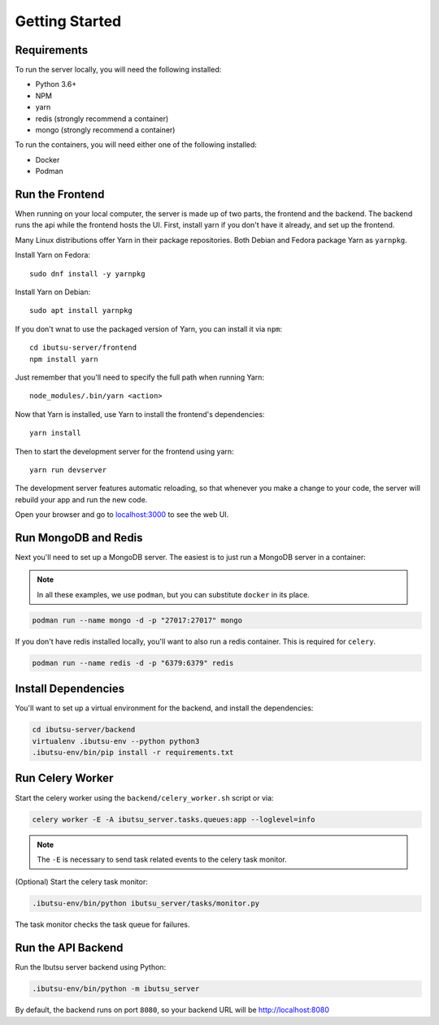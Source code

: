 .. _developer-guide/getting-started:

Getting Started
===============

Requirements
------------

To run the server locally, you will need the following installed:

- Python 3.6+
- NPM
- yarn
- redis (strongly recommend a container)
- mongo (strongly recommend a container)

To run the containers, you will need either one of the following installed:

- Docker
- Podman

Run the Frontend
----------------

When running on your local computer, the server is made up of two parts, the frontend and the
backend. The backend runs the api while the frontend hosts the UI.
First, install yarn if you don't have it already, and set up the frontend.

Many Linux distributions offer Yarn in their package repositories. Both Debian and Fedora package
Yarn as ``yarnpkg``.

Install Yarn on Fedora::

   sudo dnf install -y yarnpkg

Install Yarn on Debian::

   sudo apt install yarnpkg


If you don't wnat to use the packaged version of Yarn, you can install it via ``npm``::

    cd ibutsu-server/frontend
    npm install yarn

Just remember that you'll need to specify the full path when running Yarn::

    node_modules/.bin/yarn <action>

Now that Yarn is installed, use Yarn to install the frontend's dependencies::

   yarn install

Then to start the development server for the frontend using yarn::

    yarn run devserver


The development server features automatic reloading, so that whenever you make a change to your
code, the server will rebuild your app and run the new code.

Open your browser and go to `localhost:3000 <http://localhost:3000/>`_ to see the web UI.

Run MongoDB and Redis
---------------------

Next you'll need to set up a MongoDB server. The easiest is to just run a MongoDB server in a
container:

.. note::

    In all these examples, we use ``podman``, but you can substitute ``docker`` in its place.


.. code:: bash

    podman run --name mongo -d -p "27017:27017" mongo


If you don't have redis installed locally, you'll want to also run a redis container.
This is required for ``celery``.

.. code:: bash

    podman run --name redis -d -p "6379:6379" redis


Install Dependencies
--------------------

You'll want to set up a virtual environment for the backend, and install the dependencies:

.. code:: bash

    cd ibutsu-server/backend
    virtualenv .ibutsu-env --python python3
    .ibutsu-env/bin/pip install -r requirements.txt


Run Celery Worker
-----------------

Start the celery worker using the ``backend/celery_worker.sh`` script or via:

.. code:: bash

    celery worker -E -A ibutsu_server.tasks.queues:app --loglevel=info


.. note::

    The ``-E`` is necessary to send task related events to the celery task monitor.


(Optional) Start the celery task monitor:

.. code:: bash

    .ibutsu-env/bin/python ibutsu_server/tasks/monitor.py


The task monitor checks the task queue for failures.


Run the API Backend
-------------------

Run the Ibutsu server backend using Python:

.. code:: bash

    .ibutsu-env/bin/python -m ibutsu_server

By default, the backend runs on port ``8080``, so your backend URL will be http://localhost:8080
